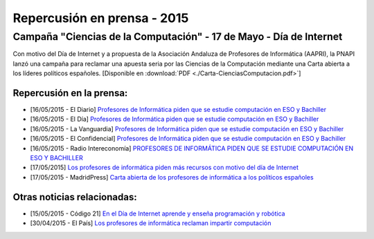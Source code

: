 Repercusión en prensa - 2015
============================

Campaña "Ciencias de la Computación" - 17 de Mayo - Día de Internet
-------------------------------------------------------------------

Con motivo del Día de Internet y a propuesta de la Asociación Andaluza de 
Profesores de Informática (AAPRI), la PNAPI lanzó una campaña para reclamar una 
apuesta seria por las Ciencias de la Computación mediante una Carta abierta a 
los líderes políticos españoles. [Disponible en :download:`PDF <./Carta-CienciasComputacion.pdf>`]

Repercusión en la prensa:
`````````````````````````

* [16/05/2015 - El Diario] `Profesores de Informática piden que se estudie computación en ESO y Bachiller <http://www.eldiario.es/turing/Profesores-Informatica-estudie-computacion-Bachiller_0_388461304.html>`_

* [16/05/2015 - El Día] `Profesores de Informática piden que se estudie computación en ESO y Bachiller <http://eldia.es/agencias/8104784-INFORM-TICA-DOCENTES-Profesores-Informatica-piden-estudie-computacion-ESO-Bachiller>`_

* [16/05/2015 - La Vanguardia] `Profesores de Informática piden que se estudie computación en ESO y Bachiller <http://www.lavanguardia.com/tecnologia/20150516/54431673670/profesores-de-informatica-piden-que-se-estudie-computacion-en-eso-y-bachiller.html>`_

* [16/05/2015 - El Confidencial] `Profesores de Informática piden que se estudie computación en ESO y Bachiller <http://www.elconfidencial.com/ultima-hora-en-vivo/2015-05-16/profesores-de-informatica-piden-que-se-estudie-computacion-en-eso-y-bachiller_579811/>`_

* [16/05/2015 - Radio Intereconomía] `PROFESORES DE INFORMÁTICA PIDEN QUE SE ESTUDIE COMPUTACIÓN EN ESO Y BACHILLER <http://www.radiointereconomia.com/2015/05/16/profesores-de-informatica-piden-que-se-estudie-computacion-en-eso-y-bachiller/>`_

* [17/05/2015] `Los profesores de informática piden más recursos con motivo del día de Internet <http://www.abc.es/sociedad/20150517/abci-profesores-internet-201505151638.html>`_

* [17/05/2015 - MadridPress] `Carta abierta de los profesores de informática a los políticos españoles <http://madridpress.com/not/188606/carta-abierta-de-los-profesores-de-informatica-a-los-politicos-espanoles/>`_


Otras noticias relacionadas:
````````````````````````````

* [15/05/2015 - Código 21] `En el Día de Internet aprende y enseña programación y robótica <http://codigo21.educacion.navarra.es/2015/05/15/en-el-dia-de-internet-aprende-y-ensena-programacion-y-robotica/>`_

* [30/04/2015 - El País] `Los profesores de informática reclaman impartir computación <http://ccaa.elpais.com/ccaa/2015/04/30/andalucia/1430391112_574554.html>`_
